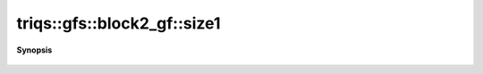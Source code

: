 ..
   Generated automatically by cpp2rst

.. highlight:: c
.. role:: red
.. role:: green
.. role:: param
.. role:: cppbrief


.. _block2_gf_size1:

triqs::gfs::block2_gf::size1
============================


**Synopsis**

 .. rst-class:: cppsynopsis

    1. | int :red:`size1` () const